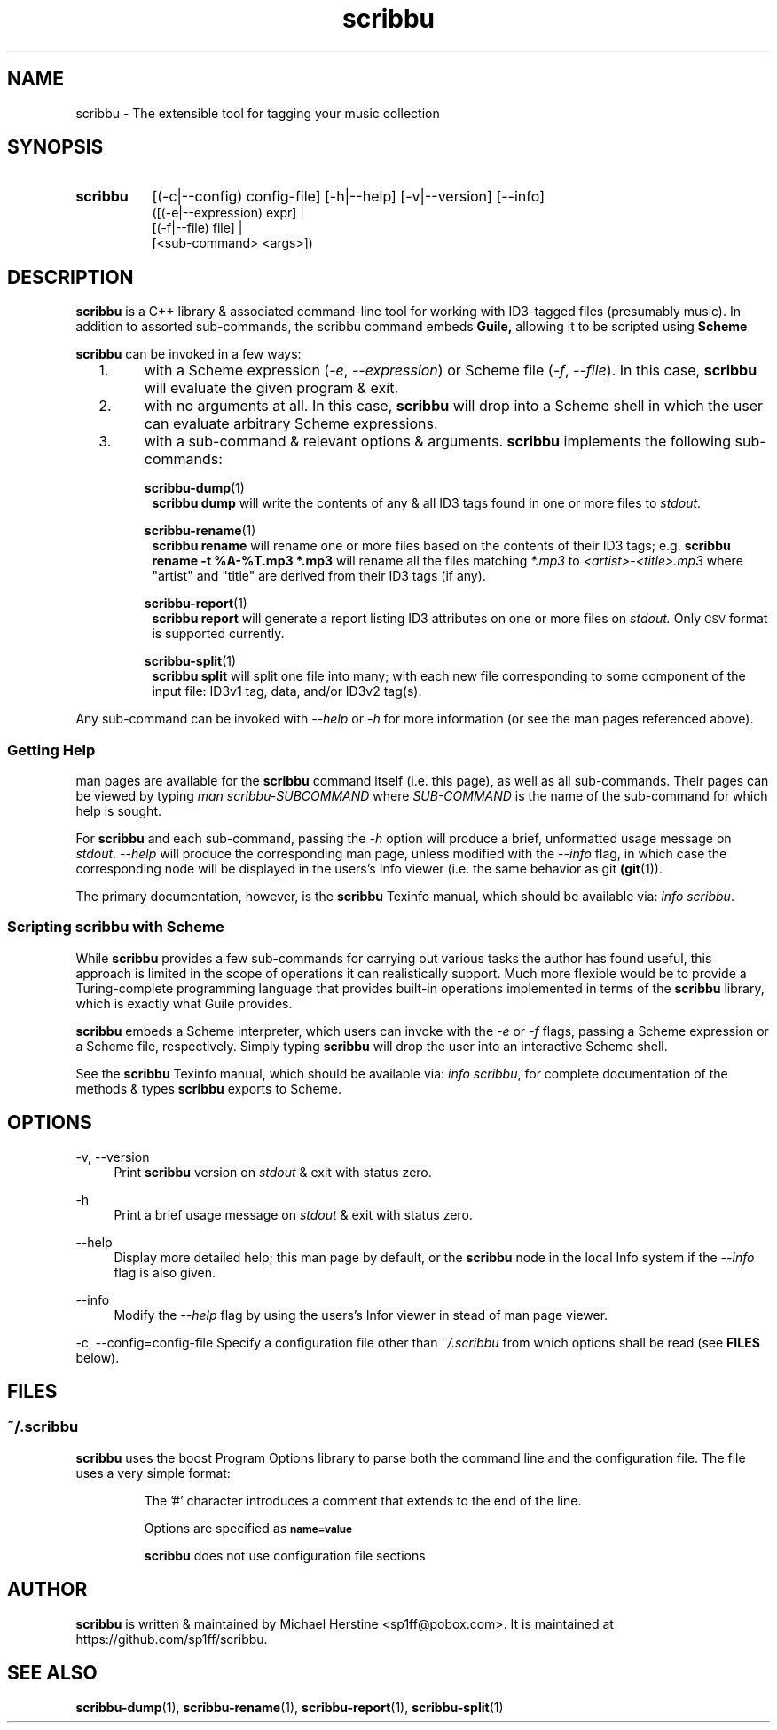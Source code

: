 .\" Copyright (C) 2018-2019 Michael Herstine <sp1ff@pobox.com>
.\" You may distribute this file under the terms of the GNU Free
.\" Documentation License.
.TH scribbu 1 2019-01-06 "scribbu 0.5" "scribbu Manual"
.SH NAME
scribbu \- The extensible tool for tagging your music collection
.SH SYNOPSIS
.HP
.B scribbu
[(-c|--config) config-file] [-h|--help] [-v|--version] [--info]
.RS 8
.br
([(-e|--expression) expr] |
.br
[(-f|--file) file] |
.br
[<sub-command> <args>])
.RE

.SH DESCRIPTION
.BR scribbu
is a C++ library & associated command-line tool for working with
ID3-tagged files (presumably music). In addition to assorted
sub-commands, the scribbu command embeds
.B Guile,
allowing it to be scripted using
.B Scheme
.

.B scribbu
can be invoked in a few ways:

.IP "  1."
with a Scheme expression
.RI ( -e ", " --expression )
or Scheme file
.RI ( -f ", " --file "). "
In this case,
.B scribbu
will evaluate the given program & exit.

.IP "  2."
with no arguments at all. In this case,
.B scribbu
will drop into a Scheme shell in which the user can evaluate arbitrary
Scheme expressions.

.IP "  3."
with a sub-command & relevant options & arguments.
.B scribbu
implements the following sub-commands:
.IP
.BR scribbu-dump (1)
.RS 8
.B scribbu dump
will write the contents of any & all ID3 tags found in one or more
files to
.IR stdout .
.RE
.IP
.BR scribbu-rename (1)
.RS 8
.B scribbu rename
will rename one or more files based on the contents of their ID3 tags; e.g.
.B scribbu rename -t "%A-%T.mp3" *.mp3
will rename all the files matching
.IR *.mp3 " to " <artist>-<title>.mp3
where "artist" and "title" are derived from their ID3 tags (if any).
.RE
.IP
.BR scribbu-report (1)
.RS 8
.B scribbu report
will generate a report listing ID3 attributes on one or more files on
.I stdout.
Only
.SM CSV
format is supported currently.
.RE
.IP
.BR scribbu-split (1)
.RS 8
.B scribbu split
will split one file into many; with each new file corresponding to some
component of the input file: ID3v1 tag, data, and/or ID3v2 tag(s).
.RE
.P
Any sub-command can be invoked with
.IR --help " or " -h
for more information (or see the man pages referenced above).

.SS Getting Help

man pages are available for the
.B scribbu
command itself (i.e. this page), as well as all sub-commands. Their
pages can be viewed by typing
.IR "man scribbu-SUBCOMMAND" " where " SUB-COMMAND
is the name of the sub-command for which help is sought.

For
.B scribbu
and each sub-command, passing the
.I -h
option will produce a brief, unformatted usage message on
.IR stdout ". " --help
will produce the corresponding man page, unless modified with the
.I --info
flag, in which case the corresponding node will be displayed in
the users's Info viewer (i.e. the same behavior as
.RB "git " (git "(1)). "

The primary documentation, however, is the
.BR scribbu " Texinfo manual, "
which should be available via:
.IR "info scribbu" ". "

.SS Scripting scribbu with Scheme

While
.B scribbu
provides a few sub-commands for carrying out various
tasks the author has found useful, this approach is limited in the
scope of operations it can realistically support. Much more flexible
would be to provide a Turing-complete programming language that
provides built-in operations implemented in terms of the
.B scribbu
library, which is exactly what Guile provides.

.B scribbu
embeds a Scheme interpreter, which users can invoke with
the
.IR -e " or " -f
flags, passing a Scheme expression or a Scheme file,
respectively. Simply typing
.B scribbu
will drop the user into an interactive Scheme shell.

See the
.BR scribbu " Texinfo manual, "
which should be available via:
.IR "info scribbu" ", "
for complete documentation of the methods & types
.B scribbu
exports to Scheme.

.SH OPTIONS
.PP
\-v, \-\-version
.RS 4
Print
.B scribbu
version on
.I stdout
& exit with status zero.
.RE
.PP
\-h
.RS 4
Print a brief usage message on
.I stdout
& exit with status zero.
.RE
.PP
\-\-help
.RS 4
Display more detailed help; this man page by default, or the
.B scribbu
node in the local Info system if the
.I --info
flag is also given.
.RE
.PP
\-\-info
.RS 4
Modify the
.I --help
flag by using the users's Infor viewer in stead of man page viewer.
.RE
.PP
\-c, \-\-config=config-file
.RS4
Specify a configuration file other than
.I ~/.scribbu
from which options shall be read (see
.B FILES
below).

.SH FILES

.SS ~/.scribbu

.B scribbu
uses the boost Program Options library to parse both the command line and
the configuration file. The file uses a very simple format:

.IP
The '#' character introduces a comment that extends to the end of the line.

.IP
Options are specified as
.SB name=value

.IP
.B scribbu
does not use configuration file sections

.SH AUTHOR

.B scribbu
is written & maintained by Michael Herstine <sp1ff@pobox.com>. It
is maintained at https://github.com/sp1ff/scribbu.

.SH "SEE ALSO"

.BR scribbu-dump "(1), " scribbu-rename "(1), " scribbu-report "(1), " scribbu-split "(1)"

